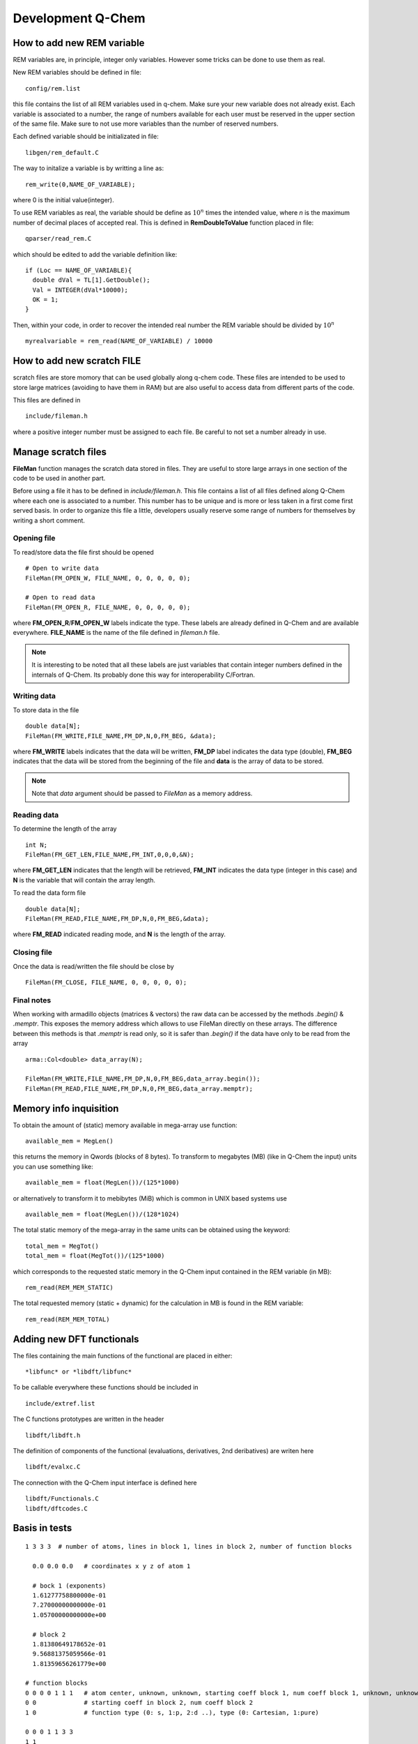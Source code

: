 Development Q-Chem
==================

How to add new REM variable
---------------------------
REM variables are, in principle, integer only variables. However some 
tricks can be done to use them as real.

New REM variables should be defined in file::

   config/rem.list


this file contains the list of all REM variables used in q-chem. Make sure your new
variable does not already exist. Each variable is associated to a number, the range
of numbers available for each user must be reserved in the upper section of the same
file. Make sure to not use more variables than the number of reserved numbers.

Each defined variable should be initializated in file::

   libgen/rem_default.C

The way to initalize a variable is by writting a line as::

   rem_write(0,NAME_OF_VARIABLE);

where 0 is the initial value(integer).

To use REM variables as real, the variable should be define as :math:`10^n` times the
intended value, where *n* is the maximum number of decimal places of accepted real.
This is defined in **RemDoubleToValue** function placed in file::
   
   qparser/read_rem.C

which should be edited to add the variable definition like::

   if (Loc == NAME_OF_VARIABLE){
     double dVal = TL[1].GetDouble();
     Val = INTEGER(dVal*10000);
     OK = 1;
   }

Then, within your code, in order to recover the intended real number the REM variable
should be divided by :math:`10^n` ::

   myrealvariable = rem_read(NAME_OF_VARIABLE) / 10000


How to add new scratch FILE
---------------------------
scratch files are store momory that can be used globally along q-chem code. These files
are intended to be used to store large matrices (avoiding to have them in RAM) but are
also useful to access data from different parts of the code.

This files are defined in ::

   include/fileman.h

where a positive integer number must be assigned to each file. Be careful to not set a
number already in use.

Manage scratch files
--------------------

**FileMan** function manages the scratch data stored in files. They are useful to store large
arrays in one section of the code to be used in another part.

Before using a file it has to be defined in *include/fileman.h*. This file contains a list of
all files defined along Q-Chem where each one is associated to a number. This number has to be
unique and is more or less taken in a first come first served basis. In order to organize this file
a little, developers usually reserve some range of numbers for themselves by writing a short
comment.

Opening file
^^^^^^^^^^^^
To read/store data the file first should be opened ::

    # Open to write data
    FileMan(FM_OPEN_W, FILE_NAME, 0, 0, 0, 0, 0);

    # Open to read data
    FileMan(FM_OPEN_R, FILE_NAME, 0, 0, 0, 0, 0);

where **FM_OPEN_R**/**FM_OPEN_W** labels indicate the type. These labels are already defined in Q-Chem
and are available everywhere. **FILE_NAME** is the name of the file defined in *fileman.h* file.

.. note::
    It is interesting to be noted that all these labels are just variables that contain integer numbers
    defined in the internals of Q-Chem. Its probably done this way for interoperability C/Fortran.

Writing data
^^^^^^^^^^^^

To store data in the file ::

    double data[N];
    FileMan(FM_WRITE,FILE_NAME,FM_DP,N,0,FM_BEG, &data);

where **FM_WRITE** labels indicates that the data will be written, **FM_DP** label indicates the data type
(double), **FM_BEG** indicates that the data will be stored from the beginning of the file and **data** is
the array of data to be stored.

.. note::
    Note that *data* argument should be passed to *FileMan* as a memory address.


Reading data
^^^^^^^^^^^^

To determine the length of the array ::

    int N;
    FileMan(FM_GET_LEN,FILE_NAME,FM_INT,0,0,0,&N);

where **FM_GET_LEN** indicates that the length will be retrieved, **FM_INT** indicates the data type
(integer in this case) and **N** is the variable that will contain the array length.

To read the data form file ::

    double data[N];
    FileMan(FM_READ,FILE_NAME,FM_DP,N,0,FM_BEG,&data);

where **FM_READ** indicated reading mode, and **N** is the length of the array.


Closing file
^^^^^^^^^^^^

Once the data is read/written the file should be close by ::

    FileMan(FM_CLOSE, FILE_NAME, 0, 0, 0, 0, 0);


Final notes
^^^^^^^^^^^

When working with armadillo objects (matrices & vectors) the raw data can be accessed
by the methods *.begin()* & *.memptr*. This exposes the memory address which allows
to use FileMan directly on these arrays. The difference between this methods is that *.memptr*
is read only, so it is safer than *.begin()* if the data have only to be read from the array ::

    arma::Col<double> data_array(N);

    FileMan(FM_WRITE,FILE_NAME,FM_DP,N,0,FM_BEG,data_array.begin());
    FileMan(FM_READ,FILE_NAME,FM_DP,N,0,FM_BEG,data_array.memptr);

Memory info inquisition
-----------------------
To obtain the amount of (static) memory available in mega-array use function: ::

    available_mem = MegLen()

this returns the memory in Qwords (blocks of 8 bytes). To transform to megabytes (MB)
(like in Q-Chem the input) units you can use something like: ::

    available_mem = float(MegLen())/(125*1000)

or alternatively to transform it to mebibytes (MiB) which is common in UNIX based systems use ::

    available_mem = float(MegLen())/(128*1024)

The total static memory of the mega-array in the same units can be obtained using the keyword: ::

    total_mem = MegTot()
    total_mem = float(MegTot())/(125*1000)

which corresponds to the requested static memory in the Q-Chem input contained in the REM variable (in MB): ::

    rem_read(REM_MEM_STATIC)

The total requested memory (static + dynamic) for the calculation in MB is found in the REM variable: ::

    rem_read(REM_MEM_TOTAL)


Adding new DFT functionals
--------------------------

The files containing the main functions of the functional are placed in either::

    *libfunc* or *libdft/libfunc*

To be callable everywhere these functions should be included in ::

    include/extref.list

The C functions prototypes are written in the header ::

    libdft/libdft.h

The definition of components of the functional (evaluations, derivatives, 2nd deribatives)
are writen here ::

    libdft/evalxc.C

The connection with the Q-Chem input interface is defined here ::

    libdft/Functionals.C
    libdft/dftcodes.C


Basis in tests
--------------
::

    1 3 3 3  # number of atoms, lines in block 1, lines in block 2, number of function blocks

      0.0 0.0 0.0   # coordinates x y z of atom 1

      # bock 1 (exponents)
      1.61277758800000e-01
      7.27000000000000e-01
      1.05700000000000e+00

      # block 2
      1.81380649178652e-01
      9.56881375059566e-01
      1.81359656261779e+00

    # function blocks
    0 0 0 0 1 1 1   # atom center, unknown, unknown, starting coeff block 1, num coeff block 1, unknown, unknown
    0 0             # starting coeff in block 2, num coeff block 2
    1 0             # function type (0: s, 1:p, 2:d ..), type (0: Cartesian, 1:pure)

    0 0 0 1 1 3 3
    1 1
    1 0

    0 0 0 2 1 5 6
    2 2
    1 1




Angular Momentum
----------------
Calling angular momentum:

.. code-block:: fortran

    REAL*8  Lx(NBas, NBas), Ly(NBas, NBas), Lz(NBas, NBas) ! Angmom matrices (output)
    REAL*8 cx, cy, cz  ! Center coordinates (input)

    CALL angmom_mat(Lx, Ly, Lz, cx, cy, cz)

    write(6,*) 'Lx'
    DO i=1, NBas
        write(6,*) (Lx(i, j), j = 1, NBas)
    ENDDO

    write(6,*) 'Ly'
    DO i=1,NBas
        write(6,*) (Ly(i, j), j = 1, NBas)
    ENDDO

    write(6,*) 'Lz'
    DO i=1,NBas
        write(6,*) (Lz(i, j), j = 1, NBas)
    ENDDO


Other
-----

.. code-block:: c++

    extern "C" void ras_test_() {

        cout << " ----- STARTING TEST -----" << endl;
        using libqints::qchem::aobasis;

        INTEGER bCode   = rem_read(REM_IBASIS);
        BasisSet s1(bCode);
        OneEMtrx oneE(bCode);
        int NBas   = s1.getNBasis();
        s1.PrintInfo();
        int NOrb   = oneE.getNOrb();
        cout << "NOrb/NBas:" << NOrb << "/" << NBas << endl;


        RasCIStates ras;

        double energy_j, energy_k, energy_h;
        double energy_n = GeometryData().get_nuclear_repulsion();

        DensityMatrix canonic;
        energy_j = CoulombMatrix(canonic).get_full_contraction(canonic);
        energy_k = ExchangeMatrix(canonic).get_full_contraction(canonic);
        energy_h = HCoreMatrix().get_full_contraction(canonic);


        cout << "J: " << energy_j << endl;
        cout << "K: " << energy_k << "/" << -0.5 * energy_k << endl;
        cout << "H: " << energy_h << endl;

        double tot_energy2 = energy_j - 0.5 * energy_k + energy_h + energy_n;
        cout << "Total energy: " << tot_energy2 << endl;
        cout << CoulombMatrix(canonic).get_matrix_ao() << endl;

        energy_j = CoulombMatrix2(canonic).get_full_contraction(canonic);
        cout << "J2: " << energy_j << endl;
        cout << CoulombMatrix2(canonic).get_matrix_ao() << endl;

        energy_k = ExchangeMatrix2(canonic).get_full_contraction(canonic);
        cout << "K2: " << energy_k << "/" << -0.5 * energy_k << endl;

        return;

        //  Set up memory and threading (also only need to be done once)
        libqints::dev_omp qints_dev;
        qints_dev.init(8UL *1024*1024);

        int NBasis   = bSetMgr.crntShlsStats(STAT_NBASIS);

        //int NBasis = b1.get_nbsf();

        // These should be initialized properly before creating arrays below
        arma::mat J(NBasis, NBasis), K(NBasis, NBasis);
        arma::mat Ja(NBasis, NBasis), Ka(NBasis, NBasis);
        arma::mat Jb(NBasis, NBasis), Kb(NBasis, NBasis);

        arma::mat P = arma::eye(NBasis, NBasis);
        arma::mat Pa = arma::eye(NBasis, NBasis);
        arma::mat Pb = arma::eye(NBasis, NBasis);

        P = canonic.get_matrix_ao();
        Pa = canonic.get_matrix_ao_alpha();
        Pb = canonic.get_matrix_ao_beta();


        //P(1, 1) = -1;

        //  Reorder density matrix in-place for libqints ordering of basis functions
        libqints::gto::reorder_cc(P, aobasis.b1, true, true, libqints::gto::korder, libqints::gto::lex);
        libqints::gto::reorder_cc(Pa, aobasis.b1, true, true, libqints::gto::korder, libqints::gto::lex);
        libqints::gto::reorder_cc(Pb, aobasis.b1, true, true, libqints::gto::korder, libqints::gto::lex);

        //  Density matrix array (input)
        libqints::array_view<double> av_p(P.memptr(), NBasis*NBasis);
        libqints::array_view<double> av_Pa(Pa.memptr(), NBasis*NBasis);
        libqints::array_view<double> av_Pb(Pb.memptr(), NBasis*NBasis);

        //  J matrix array (output)
        libqints::array_view<double> av_j(J.memptr(), NBasis*NBasis);
        libqints::array_view<double> av_Ja(Ja.memptr(), NBasis*NBasis);
        libqints::array_view<double> av_Jb(Jb.memptr(), NBasis*NBasis);

        //  K matrix array (output)
        libqints::array_view<double> av_k(K.memptr(), NBasis*NBasis);
        libqints::array_view<double> av_Ka(Ka.memptr(), NBasis*NBasis);
        libqints::array_view<double> av_Kb(Kb.memptr(), NBasis*NBasis);

        int justAlTemp = rem_read(REM_JUSTAL);
        int spinTemp = rem_read(REM_SET_SPIN);
        //rem_write(1,REM_JUSTAL);
        //rem_write(1,REM_SET_SPIN);

        //  Run the JK-build job
        libqints::op_coulomb op;
        libfock::jk_engine<double>(op, aobasis.b4, qints_dev).compute(av_p, av_j, av_k);
        libfock::jk_engine<double>(op, aobasis.b4, qints_dev).compute(av_Pa, av_Pb, av_Ja, av_Jb, av_Ka, av_Kb);


        std::cout << "Orbitals" << std::endl;
        std::cout << canonic.get_matrix_ao_alpha() << std::endl;
        std::cout << canonic.get_matrix_ao_beta() << std::endl;
        std::cout << canonic.get_matrix_mo_alpha() << std::endl;
        std::cout << canonic.get_matrix_mo_beta() << std::endl;
        std::cout << canonic.get_matrix_mo() << std::endl;


        libqints::gto::reorder_cc(P, aobasis.b1, true, true, libqints::gto::lex, libqints::gto::korder);
        libqints::gto::reorder_cc(J, aobasis.b1, true, true, libqints::gto::lex, libqints::gto::korder);
        libqints::gto::reorder_cc(K, aobasis.b1, true, true, libqints::gto::lex, libqints::gto::korder);

        std::cout << "P" << std::endl;
        std::cout << P << std::endl;
        std::cout << "J" << std::endl;
        std::cout << J << std::endl;
        std::cout << "K" << std::endl;
        std::cout << K << std::endl;

        std::cout << "Jtot(full): " << arma::dot(P, J)/2 << std::endl;
        std::cout << "Ja: " << arma::dot(Pa, Ja) << std::endl;
        std::cout << "Jb: " << arma::dot(Pb, Jb) << std::endl;
        std::cout << "Jtot: " << arma::dot(Pa, Ja) + arma::dot(Pb, Jb) << std::endl;

        std::cout << "Ktot: " << arma::dot(P, K) << std::endl;
        std::cout << "Ka: " << -0.5 * arma::dot(Pa, Ka) << std::endl;
        std::cout << "Kb: " << -0.5 * arma::dot(Pb, Kb) << std::endl;
        //std::cout << "Ktot: " << arma::dot(Pa, Ka) + arma::dot(Pb, Kb) << std::endl;

        cout << "H: " << energy_h << endl;
        cout << "nuc: " << energy_n << endl;

        double tot_energy3 = arma::dot(P, J)/2 - 0.5 * arma::dot(P, K)/2 + energy_h + energy_n;
        cout << "Total energy: " << tot_energy3 << endl;
        double tot_energy4 = arma::dot(P, J)/2 - 0.5 * (arma::dot(Pa, Ka) + arma::dot(Pb, Kb)) + energy_h + energy_n;
        cout << "Total energy(f): " << tot_energy4 << endl;


        std::vector<double> Lx(NBasis * NBasis, 0.0);
        std::vector<double> Ly(NBasis * NBasis, 0.0);
        std::vector<double> Lz(NBasis * NBasis, 0.0);
        libqints::array_view<double> av_Lx(&Lx[0], Lx.size());
        libqints::array_view<double> av_Ly(&Ly[0], Ly.size());
        libqints::array_view<double> av_Lz(&Lz[0], Lz.size());
        libqints::multi_array<double> ma_L(3);
        ma_L.set(0, av_Lx);
        ma_L.set(1, av_Ly);
        ma_L.set(2, av_Lz);

        double cx = (std::rand() % 1000) / 500.0 *0.0;
        double cy = (std::rand() % 1000) / 500.0 *0.0;
        double cz = (std::rand() % 1000) / 500.0 *0.0;

        std::cout << "Cx" << cx << ", " << cy << ", " << cz << std::endl;

        libqints::basis_1e2c_cgto<double> b2i(aobasis.b1, aobasis.b1);


        libqints::dig_passthru_1e2c_cgto<double, 3> dig(b2i, ma_L);
        libqints::op_angmomentum L(cx, cy, cz);
        // libqints::qints_job qj(L, aobasis.b2, qints_dev);
        libfock::make_angmommat(aobasis.b1, aobasis.b1, av_Lx, av_Ly, av_Lz, cx, cy, cz);

        libqints::scr_null<libqints::bat_1e2c_cgto<double> > scr;
        //libqints::qints(L, b2i, scr, dig, qints_dev);


        arma::Mat<double> arma_Lx(&Lx[0], NBasis, NBasis);
        arma::Mat<double> arma_Ly(&Ly[0], NBasis, NBasis);
        arma::Mat<double> arma_Lz(&Lz[0], NBasis, NBasis);

        // Reorder to Q-Chem ordering
        libqints::gto::reorder_cc(arma_Lx, aobasis.b1, true, true, libqints::gto::lex, libqints::gto::korder);
        libqints::gto::reorder_cc(arma_Ly, aobasis.b1, true, true, libqints::gto::lex, libqints::gto::korder);
        libqints::gto::reorder_cc(arma_Lz, aobasis.b1, true, true, libqints::gto::lex, libqints::gto::korder);

        // Explicitely antisymmetrize integrals to kill numeric noise...
        arma_Lx = 0.5 * (arma_Lx - arma_Lx.t());
        arma_Ly = 0.5 * (arma_Ly - arma_Ly.t());
        arma_Lz = 0.5 * (arma_Lz - arma_Lz.t());

        std::cout << "Lx" << std::endl;
        std::cout << arma_Lx << std::endl;
        std::cout << arma::dot(arma_Lx, P) << std::endl;

        std::cout << "Ly" << std::endl;
        std::cout << arma_Ly << std::endl;
        std::cout << arma::dot(arma_Ly, P) << std::endl;

        std::cout << "Lz" << std::endl;
        std::cout << arma_Lz << std::endl;
        std::cout << arma::dot(arma_Lz, P) << std::endl;

        AngularMomentOperator angmom(1.0, 1.0, 1.0);

        std::cout << "Lx2" << std::endl;
        std::cout << angmom.get_matrix_ao(0) - arma_Lx << std::endl;
        std::cout << "Ly2" << std::endl;
        std::cout << angmom.get_matrix_ao(1) - arma_Ly << std::endl;
        std::cout << "Lz2" << std::endl;
        std::cout << angmom.get_matrix_ao(2) - arma_Lz << std::endl;

    }

    // test function
    void fer_test() {

        int NB2Car = rem_read(REM_NB2CAR);
        int NBas   = bSetMgr.crntShlsStats(STAT_NBASIS);

        arma::vec pdm1_v;
        arma::vec J_v;

        arma::mat pdm1;
        arma::mat pdm2;
        arma::mat J;

        pdm1.set_size(NBas, NBas);
        pdm2.set_size(NBas, NBas);
        pdm1.zeros();
        pdm2.zeros();

        pdm1.at(0,0) = 0.523;
        pdm1.at(5,5) = -0.523;
        pdm1.at(0,5) = 0.0;
        pdm1.at(5,0) = 0.0;

        pdm2.at(14,14) = 0.523;
        pdm2.at(19,19) = -0.523;
        pdm2.at(14,19) = 0.0;
        pdm2.at(19,14) = 0.0;

        J.set_size(NBas, NBas);

        pdm1_v.set_size(NB2Car);
        J_v.set_size(NB2Car);

        ScaV2M(pdm1.memptr(), pdm1_v.begin(), true, false);

        AOIntsJobInfo JobInfo(20, TenMin(rem_read(REM_ITHRSH)));
        //JobInfo.TurnIntScreenOn();
        ShlPrs s2Bra(DEF_ID);

        AOints(J_v.begin(),NULL, NULL,NULL,pdm1_v.memptr(),
               NULL, NULL, NULL,NULL, JobInfo, s2Bra, s2Bra);


        ScaV2M(J.begin(), J_v.memptr(), true, true);
        cout << "J: " << J << endl;
        cout << "energy test: " << arma::accu(pdm2 % J) << " : " << arma::accu(pdm2 % J) * ConvFac(HARTREES_TO_EV) << endl;

        MultipoleMomentOperator mp(false);
        double dp1 = -arma::accu(pdm1 % mp.get_quadrupole_matrix(0));
        double dp2 = -arma::accu(pdm1 % mp.get_quadrupole_matrix(1));
        double dp3 = -arma::accu(pdm1 % mp.get_quadrupole_matrix(2));
        cout << "dipole1 " << dp1 << " "<< dp2 << " " << dp3 << endl;

        dp1 = -arma::accu(pdm2 % mp.get_quadrupole_matrix(0));
        dp2 = -arma::accu(pdm2 % mp.get_quadrupole_matrix(1));
        dp3 = -arma::accu(pdm2 % mp.get_quadrupole_matrix(2));
        cout << "dipole2 " << dp1 << " "<< dp2 << " " << dp3 << endl;

        MultipoleMomentOperator mp2(true);
        DensityMatrix pdm1_gs; // HF density
        cout << "quadrupole: " << mp2.get_quadrupole_moment(pdm1_gs) << endl;

    }
